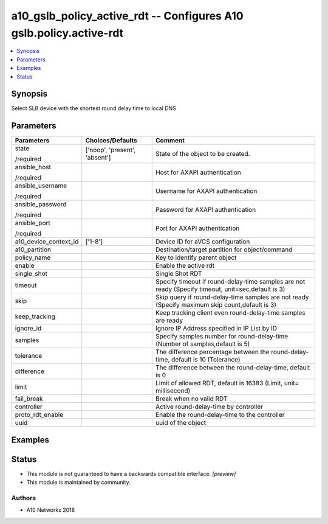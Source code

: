.. _a10_gslb_policy_active_rdt_module:


a10_gslb_policy_active_rdt -- Configures A10 gslb.policy.active-rdt
===================================================================

.. contents::
   :local:
   :depth: 1


Synopsis
--------

Select SLB device with the shortest round delay time to local DNS






Parameters
----------

+-----------------------+-------------------------------+----------------------------------------------------------------------------------------------------+
| Parameters            | Choices/Defaults              | Comment                                                                                            |
|                       |                               |                                                                                                    |
|                       |                               |                                                                                                    |
+=======================+===============================+====================================================================================================+
| state                 | ['noop', 'present', 'absent'] | State of the object to be created.                                                                 |
|                       |                               |                                                                                                    |
| /required             |                               |                                                                                                    |
+-----------------------+-------------------------------+----------------------------------------------------------------------------------------------------+
| ansible_host          |                               | Host for AXAPI authentication                                                                      |
|                       |                               |                                                                                                    |
| /required             |                               |                                                                                                    |
+-----------------------+-------------------------------+----------------------------------------------------------------------------------------------------+
| ansible_username      |                               | Username for AXAPI authentication                                                                  |
|                       |                               |                                                                                                    |
| /required             |                               |                                                                                                    |
+-----------------------+-------------------------------+----------------------------------------------------------------------------------------------------+
| ansible_password      |                               | Password for AXAPI authentication                                                                  |
|                       |                               |                                                                                                    |
| /required             |                               |                                                                                                    |
+-----------------------+-------------------------------+----------------------------------------------------------------------------------------------------+
| ansible_port          |                               | Port for AXAPI authentication                                                                      |
|                       |                               |                                                                                                    |
| /required             |                               |                                                                                                    |
+-----------------------+-------------------------------+----------------------------------------------------------------------------------------------------+
| a10_device_context_id | ['1-8']                       | Device ID for aVCS configuration                                                                   |
|                       |                               |                                                                                                    |
|                       |                               |                                                                                                    |
+-----------------------+-------------------------------+----------------------------------------------------------------------------------------------------+
| a10_partition         |                               | Destination/target partition for object/command                                                    |
|                       |                               |                                                                                                    |
|                       |                               |                                                                                                    |
+-----------------------+-------------------------------+----------------------------------------------------------------------------------------------------+
| policy_name           |                               | Key to identify parent object                                                                      |
|                       |                               |                                                                                                    |
|                       |                               |                                                                                                    |
+-----------------------+-------------------------------+----------------------------------------------------------------------------------------------------+
| enable                |                               | Enable the active rdt                                                                              |
|                       |                               |                                                                                                    |
|                       |                               |                                                                                                    |
+-----------------------+-------------------------------+----------------------------------------------------------------------------------------------------+
| single_shot           |                               | Single Shot RDT                                                                                    |
|                       |                               |                                                                                                    |
|                       |                               |                                                                                                    |
+-----------------------+-------------------------------+----------------------------------------------------------------------------------------------------+
| timeout               |                               | Specify timeout if round-delay-time samples are not ready (Specify timeout, unit=sec,default is 3) |
|                       |                               |                                                                                                    |
|                       |                               |                                                                                                    |
+-----------------------+-------------------------------+----------------------------------------------------------------------------------------------------+
| skip                  |                               | Skip query if round-delay-time samples are not ready (Specify maximum skip count,default is 3)     |
|                       |                               |                                                                                                    |
|                       |                               |                                                                                                    |
+-----------------------+-------------------------------+----------------------------------------------------------------------------------------------------+
| keep_tracking         |                               | Keep tracking client even round-delay-time samples are ready                                       |
|                       |                               |                                                                                                    |
|                       |                               |                                                                                                    |
+-----------------------+-------------------------------+----------------------------------------------------------------------------------------------------+
| ignore_id             |                               | Ignore IP Address specified in IP List by ID                                                       |
|                       |                               |                                                                                                    |
|                       |                               |                                                                                                    |
+-----------------------+-------------------------------+----------------------------------------------------------------------------------------------------+
| samples               |                               | Specify samples number for round-delay-time (Number of samples,default is 5)                       |
|                       |                               |                                                                                                    |
|                       |                               |                                                                                                    |
+-----------------------+-------------------------------+----------------------------------------------------------------------------------------------------+
| tolerance             |                               | The difference percentage between the round-delay-time, default is 10 (Tolerance)                  |
|                       |                               |                                                                                                    |
|                       |                               |                                                                                                    |
+-----------------------+-------------------------------+----------------------------------------------------------------------------------------------------+
| difference            |                               | The difference between the round-delay-time, default is 0                                          |
|                       |                               |                                                                                                    |
|                       |                               |                                                                                                    |
+-----------------------+-------------------------------+----------------------------------------------------------------------------------------------------+
| limit                 |                               | Limit of allowed RDT, default is 16383 (Limit, unit= millisecond)                                  |
|                       |                               |                                                                                                    |
|                       |                               |                                                                                                    |
+-----------------------+-------------------------------+----------------------------------------------------------------------------------------------------+
| fail_break            |                               | Break when no valid RDT                                                                            |
|                       |                               |                                                                                                    |
|                       |                               |                                                                                                    |
+-----------------------+-------------------------------+----------------------------------------------------------------------------------------------------+
| controller            |                               | Active round-delay-time by controller                                                              |
|                       |                               |                                                                                                    |
|                       |                               |                                                                                                    |
+-----------------------+-------------------------------+----------------------------------------------------------------------------------------------------+
| proto_rdt_enable      |                               | Enable the round-delay-time to the controller                                                      |
|                       |                               |                                                                                                    |
|                       |                               |                                                                                                    |
+-----------------------+-------------------------------+----------------------------------------------------------------------------------------------------+
| uuid                  |                               | uuid of the object                                                                                 |
|                       |                               |                                                                                                    |
|                       |                               |                                                                                                    |
+-----------------------+-------------------------------+----------------------------------------------------------------------------------------------------+







Examples
--------

.. code-block:: yaml+jinja

    





Status
------




- This module is not guaranteed to have a backwards compatible interface. *[preview]*


- This module is maintained by community.



Authors
~~~~~~~

- A10 Networks 2018

